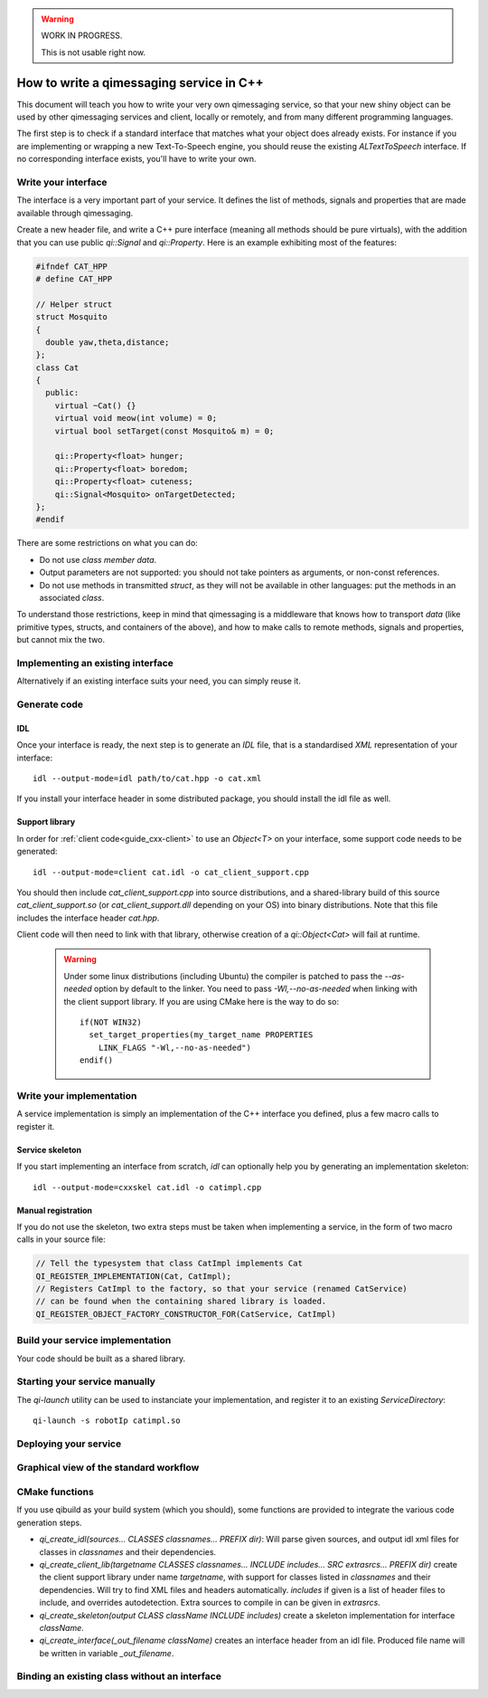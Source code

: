 .. _guide-cxx-service:

.. cpp:namespace:: qi

.. cpp:auto_template:: True

.. default-role:: cpp:guess

.. warning::

   WORK IN PROGRESS.

   This is not usable right now.


How to write a qimessaging service in C++
=========================================

This document will teach you how to write your very own qimessaging service,
so that your new shiny object can be used by other qimessaging services and
client, locally or remotely, and from many different programming languages.

The first step is to check if a standard interface that matches what your
object does already exists. For instance if you are implementing or wrapping
a new Text-To-Speech engine, you should reuse the existing *ALTextToSpeech*
interface. If no corresponding interface exists, you'll have to write your own.

Write your interface
--------------------

The interface is a very important part of your service. It defines the list of
methods, signals and properties that are made available through qimessaging.

Create a new header file, and write a C++ pure interface (meaning all methods
should be pure virtuals), with the addition that you can use public `qi::Signal`
and `qi::Property`. Here is an example exhibiting most of the features:

.. code-block:: cpp

  #ifndef CAT_HPP
  # define CAT_HPP

  // Helper struct
  struct Mosquito
  {
    double yaw,theta,distance;
  };
  class Cat
  {
    public:
      virtual ~Cat() {}
      virtual void meow(int volume) = 0;
      virtual bool setTarget(const Mosquito& m) = 0;

      qi::Property<float> hunger;
      qi::Property<float> boredom;
      qi::Property<float> cuteness;
      qi::Signal<Mosquito> onTargetDetected;
  };
  #endif

There are some restrictions on what you can do:

- Do not use *class member data*.
- Output parameters are not supported: you should not take pointers as arguments,
  or non-const references.
- Do not use methods in transmitted *struct*, as they will not be available in
  other languages: put the methods in an associated *class*.

To understand those restrictions, keep in mind that qimessaging is a middleware
that knows how to transport *data* (like primitive types, structs, and containers
of the above), and how to make calls to remote methods, signals and properties,
but cannot mix the two.

Implementing an existing interface
----------------------------------

Alternatively if an existing interface suits your need, you can simply reuse it.


Generate code
-------------

IDL
~~~

Once your interface is ready, the next step is to generate an *IDL* file, that is
a standardised *XML* representation of your interface::

  idl --output-mode=idl path/to/cat.hpp -o cat.xml

If you install your interface header in some distributed package, you should
install the idl file as well.

Support library
~~~~~~~~~~~~~~~

In order for :ref:`client code<guide_cxx-client>` to use an `Object<T>` on
your interface, some support code needs to be generated::

  idl --output-mode=client cat.idl -o cat_client_support.cpp

You should then include *cat_client_support.cpp* into source distributions, and
a shared-library build of this source *cat_client_support.so* (or *cat_client_support.dll*
depending on your OS) into binary distributions.
Note that this file includes the interface header *cat.hpp*.

Client code will then need to link with that library, otherwise creation of a
*qi::Object<Cat>* will fail at runtime.

  .. warning::

    Under some linux distributions (including Ubuntu)
    the compiler is patched to pass the *--as-needed* option by default to the linker.
    You need to pass *-Wl,--no-as-needed* when linking with the client support library.
    If you are using CMake here is the way to do so::

      if(NOT WIN32)
        set_target_properties(my_target_name PROPERTIES
          LINK_FLAGS "-Wl,--no-as-needed")
      endif()

Write your implementation
-------------------------

A service implementation is simply an implementation of the C++ interface
you defined, plus a few macro calls to register it.


Service skeleton
~~~~~~~~~~~~~~~~

If you start implementing an interface from scratch, *idl* can optionally help you by
generating an implementation skeleton::

  idl --output-mode=cxxskel cat.idl -o catimpl.cpp

Manual registration
~~~~~~~~~~~~~~~~~~~

If you do not use the skeleton, two extra steps must be taken when implementing
a service, in the form of two macro calls in your source file:

.. code-block:: cpp

  // Tell the typesystem that class CatImpl implements Cat
  QI_REGISTER_IMPLEMENTATION(Cat, CatImpl);
  // Registers CatImpl to the factory, so that your service (renamed CatService)
  // can be found when the containing shared library is loaded.
  QI_REGISTER_OBJECT_FACTORY_CONSTRUCTOR_FOR(CatService, CatImpl)

Build your service implementation
---------------------------------

Your code should be built as a shared library.

Starting your service manually
------------------------------

The *qi-launch* utility can be used to instanciate your implementation, and
register it to an existing *ServiceDirectory*::

  qi-launch -s robotIp catimpl.so

Deploying your service
----------------------



Graphical view of the standard workflow
---------------------------------------

.. graphviz::

  digraph workflow {
    Interface      [label="Interface\nfoo.hpp"];
    IDL            [label="IDL\nfoo.idl"];
    Support        [label="Client support\nfoo.cpp"];
    ImplSkel       [label="Implementantion Skeleton\nfooimpl.cpp"];
    ImplFull       [label="Implementation\nfooimpl.cpp"];
    ImplSo         [label="Service module\nfooimpl.so" color="blue"];
    SupportSo      [label="Support library\nfoo.so" color="blue"];

    Interface -> IDL      [label = "-m IDL" ];
    IDL -> Support        [label = "-m client"];
    IDL -> ImplSkel       [label = "-m cxxskel"];
    ImplSkel -> ImplFull  [color=red];
    ImplFull -> ImplSo    [color=blue];
    Support -> SupportSo  [color=blue];

    node [color="white" fontcolor="white" label=""]; la lb lc ld le lf;
    la -> lb [label = "generation using idl"];
    lc -> ld [color=red label="User-written"];
    le->lf [color=blue label="Compilation"];
    }

CMake functions
---------------

If you use qibuild as your build system (which you should), some
functions are provided to integrate the various code generation steps.

- *qi_create_idl(sources... CLASSES classnames... PREFIX dir)*: Will parse
  given sources, and output idl xml files for classes in *classnames* and their
  dependencies.
- *qi_create_client_lib(targetname CLASSES classnames... INCLUDE includes... SRC extrasrcs... PREFIX dir)*
  create the client support library under name *targetname*, with support for
  classes listed in *classnames* and their dependencies. Will try to find XML
  files and headers automatically. *includes* if given is a list of header
  files to include, and overrides autodetection. Extra sources to compile in
  can be given in *extrasrcs*.
- *qi_create_skeleton(output CLASS className INCLUDE includes)*
  create a skeleton implementation for interface *className*.
- *qi_create_interface(_out_filename className)* creates an interface header from
  an idl file. Produced file name will be written in variable *_out_filename*.


Binding an existing class without an interface
----------------------------------------------



